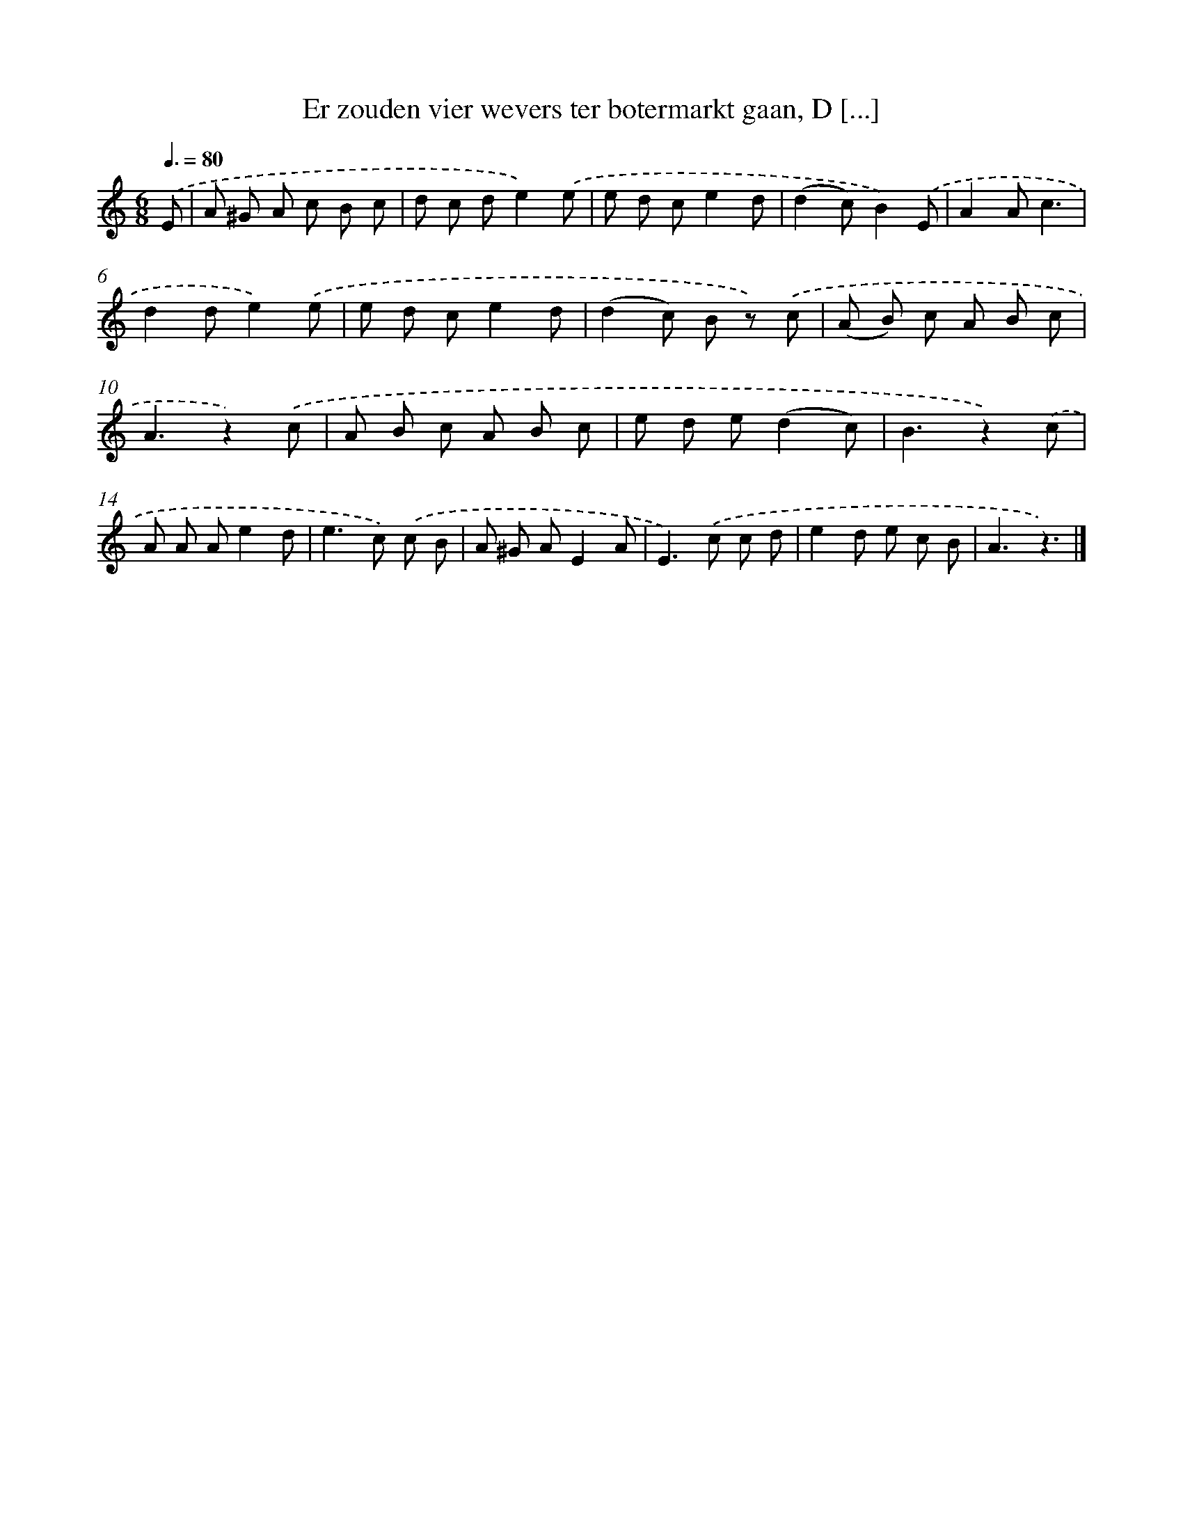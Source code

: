X: 5915
T: Er zouden vier wevers ter botermarkt gaan, D [...]
%%abc-version 2.0
%%abcx-abcm2ps-target-version 5.9.1 (29 Sep 2008)
%%abc-creator hum2abc beta
%%abcx-conversion-date 2018/11/01 14:36:23
%%humdrum-veritas 1765857624
%%humdrum-veritas-data 2695939164
%%continueall 1
%%barnumbers 0
L: 1/8
M: 6/8
Q: 3/8=80
K: C clef=treble
.('E [I:setbarnb 1]|
A ^G A c B c |
d c de2).('e |
e d ce2d |
(d2c)B2).('E |
A2Ac3 |
d2de2).('e |
e d ce2d |
(d2c) B z) .('c |
(A B) c A B c |
A3z2).('c |
A B c A B c |
e d e(d2c) |
B3z2).('c |
A A Ae2d |
e2>c2) .('c B |
A ^G AE2A |
E2>).('c2 c d |
e2d e c B |
A3z3) |]
